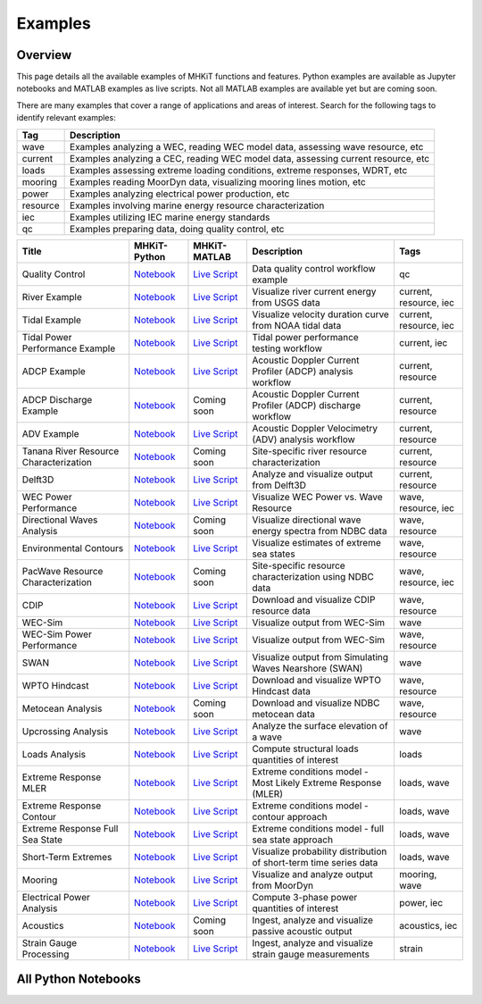 .. _examples:

Examples
========

Overview
---------

This page details all the available examples of MHKiT functions and features.
Python examples are available as Jupyter notebooks and MATLAB examples as live scripts.
Not all MATLAB examples are available yet but are coming soon.

There are many examples that cover a range of applications and areas of interest.
Search for the following tags to identify relevant examples:

.. list-table::
   :header-rows: 1

   * - Tag
     - Description
   * - wave
     - Examples analyzing a WEC, reading WEC model data, assessing wave resource, etc
   * - current
     - Examples analyzing a CEC, reading WEC model data, assessing current resource, etc
   * - loads
     - Examples assessing extreme loading conditions, extreme responses, WDRT, etc
   * - mooring
     - Examples reading MoorDyn data, visualizing mooring lines motion, etc
   * - power
     - Examples analyzing electrical power production, etc
   * - resource
     - Examples involving marine energy resource characterization
   * - iec
     - Examples utilizing IEC marine energy standards
   * - qc
     - Examples preparing data, doing quality control, etc

.. list-table::
   :header-rows: 1

   * - Title
     - MHKiT-Python
     - MHKiT-MATLAB
     - Description
     - Tags
   * - Quality Control
     - `Notebook <qc_example.ipynb>`__
     - `Live Script <mhkit-matlab/qc_example.html>`__
     - Data quality control workflow example
     - qc
   * - River Example
     - `Notebook <river_example.ipynb>`__
     - `Live Script <mhkit-matlab/river_example.html>`__
     - Visualize river current energy from USGS data
     - current, resource, iec
   * - Tidal Example
     - `Notebook <tidal_example.ipynb>`__
     - `Live Script <mhkit-matlab/tidal_example.html>`__
     - Visualize velocity duration curve from NOAA tidal data
     - current, resource, iec
   * - Tidal Power Performance Example
     - `Notebook <tidal_performance_example.ipynb>`__
     - `Live Script <mhkit-matlab/tidal_example.html>`__
     - Tidal power performance testing workflow
     - current, iec
   * - ADCP Example
     - `Notebook <adcp_example.ipynb>`__
     - `Live Script <mhkit-matlab/adcp_example.html>`__
     - Acoustic Doppler Current Profiler (ADCP) analysis workflow
     - current, resource
   * - ADCP Discharge Example
     - `Notebook <adcp_discharge_example.ipynb>`__
     - Coming soon
     - Acoustic Doppler Current Profiler (ADCP) discharge workflow
     - current, resource
   * - ADV Example
     - `Notebook <adv_example.ipynb>`__
     - `Live Script <mhkit-matlab/adv_example.html>`__
     - Acoustic Doppler Velocimetry (ADV) analysis workflow
     - current, resource
   * - Tanana River Resource Characterization
     - `Notebook <ADCP_Delft3D_TRTS_example.ipynb>`__
     - Coming soon
     - Site-specific river resource characterization
     - current, resource
   * - Delft3D
     - `Notebook <Delft3D_example.ipynb>`__
     - `Live Script <mhkit-matlab/delft3d_example.html>`__
     - Analyze and visualize output from Delft3D
     - current, resource
   * - WEC Power Performance
     - `Notebook <wave_example.ipynb>`__
     - `Live Script <mhkit-matlab/wave_example.html>`__
     - Visualize WEC Power vs. Wave Resource
     - wave, resource, iec
   * - Directional Waves Analysis
     - `Notebook <directional_waves.ipynb>`__
     - Coming soon
     - Visualize directional wave energy spectra from NDBC data
     - wave, resource
   * - Environmental Contours
     - `Notebook <environmental_contours_example.ipynb>`__
     - `Live Script <mhkit-matlab/environmental_contours_example.html>`__
     - Visualize estimates of extreme sea states
     - wave, resource
   * - PacWave Resource Characterization
     - `Notebook <PacWave_resource_characterization_example.ipynb>`__
     - Coming soon
     - Site-specific resource characterization using NDBC data
     - wave, resource, iec
   * - CDIP
     - `Notebook <cdip_example.ipynb>`__
     - `Live Script <mhkit-matlab/cdip_example.html>`__
     - Download and visualize CDIP resource data
     - wave, resource
   * - WEC-Sim
     - `Notebook <wecsim_example.ipynb>`__
     - `Live Script <mhkit-matlab/wecsim_example.html>`__
     - Visualize output from WEC-Sim
     - wave
   * - WEC-Sim Power Performance
     - `Notebook <wecsim_power_performance_example.ipynb>`__
     - `Live Script <mhkit-matlab/wecsim_power_performance_example.html>`__
     - Visualize output from WEC-Sim
     - wave, resource
   * - SWAN
     - `Notebook <SWAN_example.ipynb>`__
     - `Live Script <mhkit-matlab/SWAN_example.html>`__
     - Visualize output from Simulating Waves Nearshore (SWAN)
     - wave
   * - WPTO Hindcast
     - `Notebook <WPTO_hindcast_example.ipynb>`__
     - `Live Script <mhkit-matlab/WPTO_hindcast_example.html>`__
     - Download and visualize WPTO Hindcast data
     - wave, resource
   * - Metocean Analysis
     - `Notebook <metocean_example.ipynb>`__
     - Coming soon
     - Download and visualize NDBC metocean data
     - wave, resource
   * - Upcrossing Analysis
     - `Notebook <upcrossing_example.ipynb>`__
     - `Live Script <mhkit-matlab/upcrossing_example.html>`__
     - Analyze the surface elevation of a wave
     - wave
   * - Loads Analysis
     - `Notebook <loads_example.ipynb>`__
     - `Live Script <mhkit-matlab/loads_example.html>`__
     - Compute structural loads quantities of interest
     - loads
   * - Extreme Response MLER
     - `Notebook <extreme_response_MLER_example.ipynb>`__
     - `Live Script <mhkit-matlab/extreme_response_MLER_example.html>`__
     - Extreme conditions model - Most Likely Extreme Response (MLER)
     - loads, wave
   * - Extreme Response Contour
     - `Notebook <extreme_response_contour_example.ipynb>`__
     - `Live Script <mhkit-matlab/extreme_response_contour_example.html>`__
     - Extreme conditions model - contour approach
     - loads, wave
   * - Extreme Response Full Sea State
     - `Notebook <extreme_response_full_sea_state_example.ipynb>`__
     - `Live Script <mhkit-matlab/extreme_response_full_sea_state_example.html>`__
     - Extreme conditions model - full sea state approach
     - loads, wave
   * - Short-Term Extremes
     - `Notebook <short_term_extremes_example.ipynb>`__
     - `Live Script <mhkit-matlab/short_term_extremes_example.html>`__
     - Visualize probability distribution of short-term time series data
     - loads, wave
   * - Mooring
     - `Notebook <mooring_example.ipynb>`__
     - `Live Script <mhkit-matlab/mooring_example.html>`__
     - Visualize and analyze output from MoorDyn
     - mooring, wave
   * - Electrical Power Analysis
     - `Notebook <power_example.ipynb>`__
     - `Live Script <mhkit-matlab/power_example.html>`__
     - Compute 3-phase power quantities of interest
     - power, iec
   * - Acoustics
     - `Notebook <acoustics_example.ipynb>`__
     - Coming soon
     - Ingest, analyze and visualize passive acoustic output
     - acoustics, iec
   * - Strain Gauge Processing
     - `Notebook <strain_measurement_example.ipynb>`__
     - `Live Script <mhkit-matlab/strain_measurement_example.html>`__
     - Ingest, analyze and visualize strain gauge measurements
     - strain

All Python Notebooks
---------------------
.. doesn't work for LiveScripts because nbgallery is inherently for notebooks. 
.. Automatically makes a table of notebook names/icons and adds them to the toctree
.. nbgallery::
   :name: example_gallery_python
   :glob:
   
   *_example
   directional_waves
